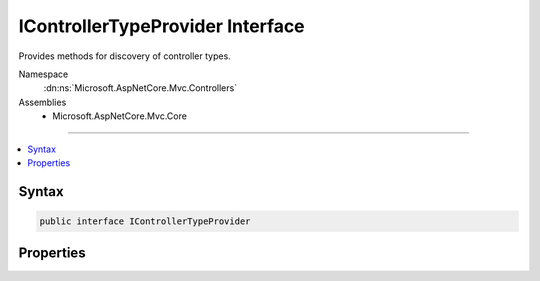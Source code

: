 

IControllerTypeProvider Interface
=================================






Provides methods for discovery of controller types.


Namespace
    :dn:ns:`Microsoft.AspNetCore.Mvc.Controllers`
Assemblies
    * Microsoft.AspNetCore.Mvc.Core

----

.. contents::
   :local:









Syntax
------

.. code-block:: csharp

    public interface IControllerTypeProvider








.. dn:interface:: Microsoft.AspNetCore.Mvc.Controllers.IControllerTypeProvider
    :hidden:

.. dn:interface:: Microsoft.AspNetCore.Mvc.Controllers.IControllerTypeProvider

Properties
----------

.. dn:interface:: Microsoft.AspNetCore.Mvc.Controllers.IControllerTypeProvider
    :noindex:
    :hidden:

    
    .. dn:property:: Microsoft.AspNetCore.Mvc.Controllers.IControllerTypeProvider.ControllerTypes
    
        
    
        
        Gets a :any:`System.Collections.Generic.IEnumerable\`1` of controller :any:`System.Reflection.TypeInfo`\s.
    
        
        :rtype: System.Collections.Generic.IEnumerable<System.Collections.Generic.IEnumerable`1>{System.Reflection.TypeInfo<System.Reflection.TypeInfo>}
    
        
        .. code-block:: csharp
    
            IEnumerable<TypeInfo> ControllerTypes
            {
                get;
            }
    

